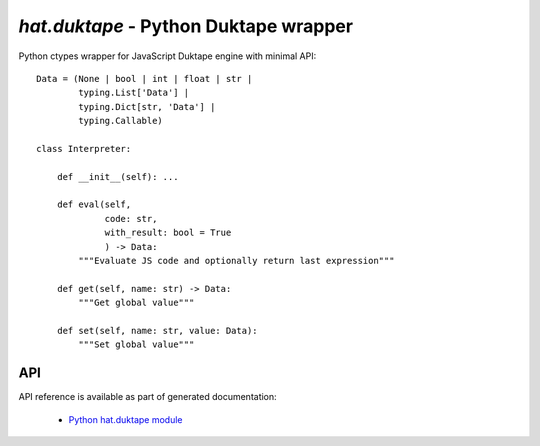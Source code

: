 `hat.duktape` - Python Duktape wrapper
======================================

Python ctypes wrapper for JavaScript Duktape engine with minimal API::

    Data = (None | bool | int | float | str |
            typing.List['Data'] |
            typing.Dict[str, 'Data'] |
            typing.Callable)

    class Interpreter:

        def __init__(self): ...

        def eval(self,
                 code: str,
                 with_result: bool = True
                 ) -> Data:
            """Evaluate JS code and optionally return last expression"""

        def get(self, name: str) -> Data:
            """Get global value"""

        def set(self, name: str, value: Data):
            """Set global value"""


API
---

API reference is available as part of generated documentation:

    * `Python hat.duktape module <py_api/hat/duktape.html>`_

